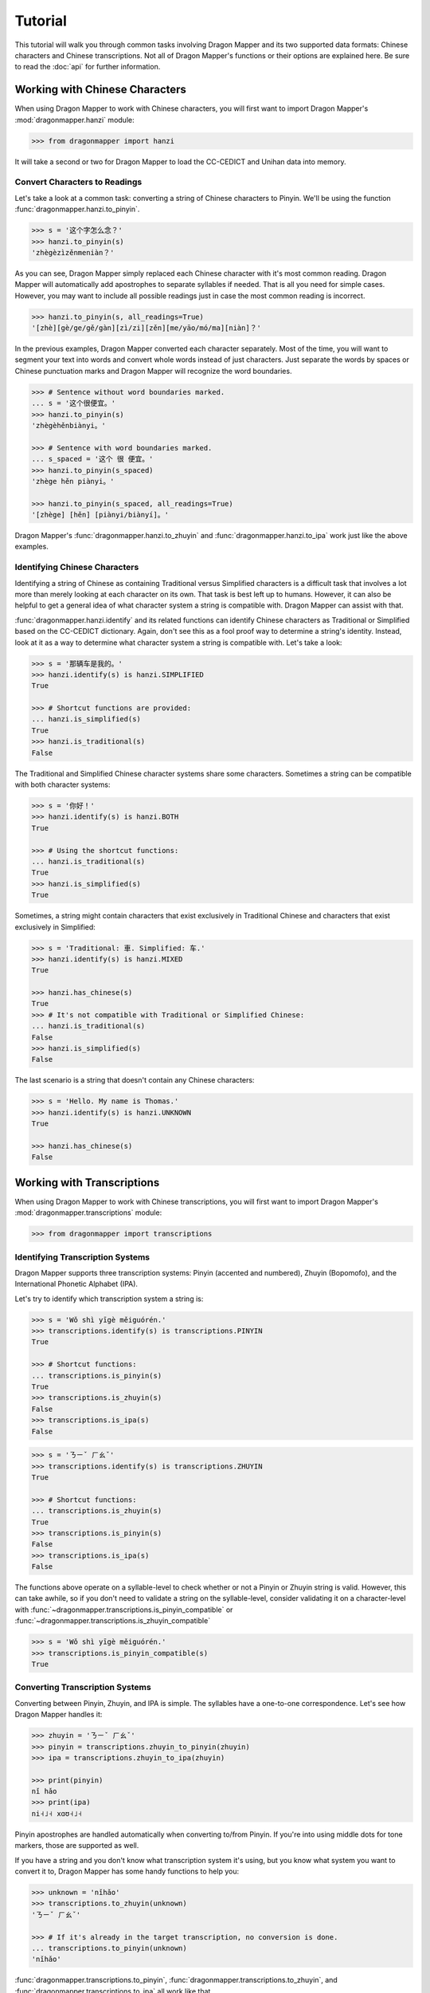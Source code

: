Tutorial
========

This tutorial will walk you through common tasks involving Dragon Mapper and
its two supported data formats: Chinese characters and Chinese transcriptions.
Not all of Dragon Mapper's functions or their options are explained here. Be
sure to read the :doc:`api` for further information.

Working with Chinese Characters
-------------------------------

When using Dragon Mapper to work with Chinese characters, you will first want
to import Dragon Mapper's :mod:`dragonmapper.hanzi` module:

.. code:: python

    >>> from dragonmapper import hanzi

It will take a second or two for Dragon Mapper to load the CC-CEDICT and
Unihan data into memory.

Convert Characters to Readings
~~~~~~~~~~~~~~~~~~~~~~~~~~~~~~

Let's take a look at a common task: converting a string of Chinese characters
to Pinyin. We'll be using the function :func:`dragonmapper.hanzi.to_pinyin`.

.. code:: python

    >>> s = '这个字怎么念？'
    >>> hanzi.to_pinyin(s)
    'zhègèzìzěnmeniàn？'

As you can see, Dragon Mapper simply replaced each Chinese character with it's
most common reading. Dragon Mapper will automatically add apostrophes to
separate syllables if needed. That is all you need for simple cases. However,
you may want to include all possible readings just in case the most common
reading is incorrect.

.. code:: python

    >>> hanzi.to_pinyin(s, all_readings=True)
    '[zhè][gè/ge/gě/gàn][zì/zi][zěn][me/yāo/mó/ma][niàn]？'

In the previous examples, Dragon Mapper converted each character separately.
Most of the time, you will want to segment your text into words and convert
whole words instead of just characters. Just separate the words by spaces or
Chinese punctuation marks and Dragon Mapper will recognize the word boundaries.

.. code:: python

    >>> # Sentence without word boundaries marked.
    ... s = '这个很便宜。'
    >>> hanzi.to_pinyin(s)
    'zhègèhěnbiànyi。'

    >>> # Sentence with word boundaries marked.
    ... s_spaced = '这个 很 便宜。'
    >>> hanzi.to_pinyin(s_spaced)
    'zhège hěn piànyi。'

    >>> hanzi.to_pinyin(s_spaced, all_readings=True)
    '[zhège] [hěn] [piànyi/biànyí]。'

Dragon Mapper's :func:`dragonmapper.hanzi.to_zhuyin` and
:func:`dragonmapper.hanzi.to_ipa` work just like the above examples.

Identifying Chinese Characters
~~~~~~~~~~~~~~~~~~~~~~~~~~~~~~

Identifying a string of Chinese as containing Traditional versus Simplified
characters is a difficult task that involves a lot more than merely looking at
each character on its own. That task is best left up to humans. However, it can
also be helpful to get a general idea of what character system a string is
compatible with. Dragon Mapper can assist with that.

:func:`dragonmapper.hanzi.identify` and its related functions can identify
Chinese characters as Traditional or Simplified based on the CC-CEDICT
dictionary. Again, don't see this as a fool proof way to determine a string's
identity. Instead, look at it as a way to determine what character system a
string is compatible with. Let's take a look:

.. code:: python

    >>> s = '那辆车是我的。'
    >>> hanzi.identify(s) is hanzi.SIMPLIFIED
    True

    >>> # Shortcut functions are provided:
    ... hanzi.is_simplified(s)
    True
    >>> hanzi.is_traditional(s)
    False

The Traditional and Simplified Chinese character systems share some
characters. Sometimes a string can be compatible with both character systems:

.. code:: python

    >>> s = '你好！'
    >>> hanzi.identify(s) is hanzi.BOTH
    True

    >>> # Using the shortcut functions:
    ... hanzi.is_traditional(s)
    True
    >>> hanzi.is_simplified(s)
    True

Sometimes, a string might contain characters that exist exclusively in
Traditional Chinese and characters that exist exclusively in Simplified:

.. code:: python

    >>> s = 'Traditional: 車. Simplified: 车.'
    >>> hanzi.identify(s) is hanzi.MIXED
    True

    >>> hanzi.has_chinese(s)
    True
    >>> # It's not compatible with Traditional or Simplified Chinese:
    ... hanzi.is_traditional(s)
    False
    >>> hanzi.is_simplified(s)
    False

The last scenario is a string that doesn't contain any Chinese characters:

.. code:: python

    >>> s = 'Hello. My name is Thomas.'
    >>> hanzi.identify(s) is hanzi.UNKNOWN
    True

    >>> hanzi.has_chinese(s)
    False

Working with Transcriptions
---------------------------

When using Dragon Mapper to work with Chinese transcriptions, you will first
want to import Dragon Mapper's :mod:`dragonmapper.transcriptions` module:

.. code:: python

    >>> from dragonmapper import transcriptions

Identifying Transcription Systems
~~~~~~~~~~~~~~~~~~~~~~~~~~~~~~~~~

Dragon Mapper supports three transcription systems: Pinyin (accented and
numbered), Zhuyin (Bopomofo), and the International Phonetic Alphabet (IPA).

Let's try to identify which transcription system a string is:

.. code:: python

    >>> s = 'Wǒ shì yīgè měiguórén.'
    >>> transcriptions.identify(s) is transcriptions.PINYIN
    True
    
    >>> # Shortcut functions:
    ... transcriptions.is_pinyin(s)
    True
    >>> transcriptions.is_zhuyin(s)
    False
    >>> transcriptions.is_ipa(s)
    False

.. code:: python

    >>> s = 'ㄋㄧˇ ㄏㄠˇ'
    >>> transcriptions.identify(s) is transcriptions.ZHUYIN
    True

    >>> # Shortcut functions:
    ... transcriptions.is_zhuyin(s)
    True
    >>> transcriptions.is_pinyin(s)
    False
    >>> transcriptions.is_ipa(s)
    False

The functions above operate on a syllable-level to check whether or not a Pinyin or Zhuyin
string is valid. However, this can take awhile, so if you don't need to validate a string
on the syllable-level, consider validating it on a character-level with
:func:`~dragonmapper.transcriptions.is_pinyin_compatible` or :func:`~dragonmapper.transcriptions.is_zhuyin_compatible`

.. code:: python

    >>> s = 'Wǒ shì yīgè měiguórén.'
    >>> transcriptions.is_pinyin_compatible(s)
    True


Converting Transcription Systems
~~~~~~~~~~~~~~~~~~~~~~~~~~~~~~~~

Converting between Pinyin, Zhuyin, and IPA is simple. The syllables
have a one-to-one correspondence. Let's see how Dragon Mapper handles it:

.. code:: python

    >>> zhuyin = 'ㄋㄧˇ ㄏㄠˇ'
    >>> pinyin = transcriptions.zhuyin_to_pinyin(zhuyin)
    >>> ipa = transcriptions.zhuyin_to_ipa(zhuyin)

    >>> print(pinyin)
    nǐ hǎo
    >>> print(ipa)
    ni˧˩˧ xɑʊ˧˩˧

Pinyin apostrophes are handled automatically when converting to/from Pinyin.
If you're into using middle dots for tone markers, those are supported as
well.

If you have a string and you don't know what transcription system it's using,
but you know what system you want to convert it to, Dragon Mapper has some
handy functions to help you:


.. code:: python

    >>> unknown = 'nǐhǎo'
    >>> transcriptions.to_zhuyin(unknown)
    'ㄋㄧˇ ㄏㄠˇ'

    >>> # If it's already in the target transcription, no conversion is done.
    ... transcriptions.to_pinyin(unknown)
    'nǐhǎo'

:func:`dragonmapper.transcriptions.to_pinyin`,
:func:`dragonmapper.transcriptions.to_zhuyin`, and
:func:`dragonmapper.transcriptions.to_ipa` all work like that.

Conclusion
----------

You've seen that Dragon Mapper understands two data formats: Chinese
characters and Chinese transcriptions. Dragon Mapper has both identification
and conversion capabilities.

Not all of Dragon Mapper's functions or their options were explained above. Be
sure to read the :doc:`api` for further information.
